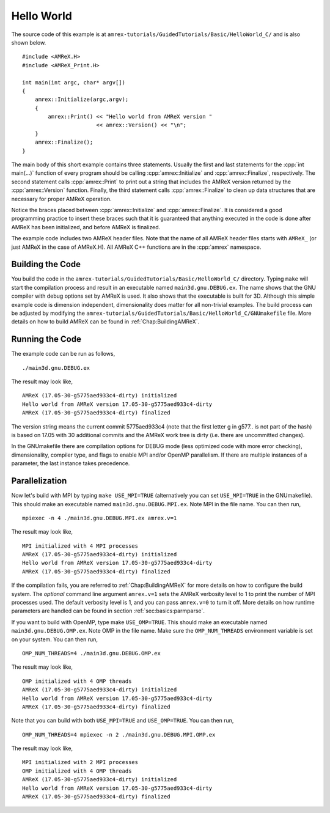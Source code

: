.. role:: cpp(code)
   :language: c++

.. _`Hello World`:


Hello World
====================

The source code of this example is at ``amrex-tutorials/GuidedTutorials/Basic/HelloWorld_C/``
and is also shown below.

.. highlight:: c++

::

     #include <AMReX.H>
     #include <AMReX_Print.H>

     int main(int argc, char* argv[])
     {
         amrex::Initialize(argc,argv);
         {
             amrex::Print() << "Hello world from AMReX version "
                            << amrex::Version() << "\n";
         }
         amrex::Finalize();
     }

The main body of this short example contains three statements.  Usually the
first and last statements for the :cpp:`int main(...)` function of every
program should be calling :cpp:`amrex::Initialize` and :cpp:`amrex::Finalize`,
respectively. The second statement calls :cpp:`amrex::Print` to print out a
string that includes the AMReX version returned by the :cpp:`amrex::Version`
function. Finally, the third statement calls :cpp:`amrex::Finalize` to clean up
data structures that are necessary for proper AMReX operation.

Notice the braces placed between :cpp:`amrex::Initialize` and
:cpp:`amrex::Finalize`. It is considered a good programming practice to insert
these braces such that it is guaranteed that anything executed in the code is
done after AMReX has been initialized, and before AMReX is finalized.

The example code includes two AMReX header files. Note that the name
of all AMReX header files starts with ``AMReX_`` (or just AMReX in the case of
AMReX.H). All AMReX C++ functions are in the :cpp:`amrex` namespace.

Building the Code
-----------------

You build the code in the ``amrex-tutorials/GuidedTutorials/Basic/HelloWorld_C/`` directory.
Typing ``make`` will start the compilation process and result in an executable
named ``main3d.gnu.DEBUG.ex``. The name shows that the GNU compiler with debug
options set by AMReX is used.  It also shows that the executable is built for
3D. Although this simple example code is dimension independent, dimensionality
does matter for all non-trivial examples. The build process can be adjusted by
modifying the ``amrex-tutorials/GuidedTutorials/Basic/HelloWorld_C/GNUmakefile`` file.  More
details on how to build AMReX can be found in :ref:`Chap:BuildingAMReX`.

Running the Code
----------------

The example code can be run as follows,

.. highlight:: console

::

      ./main3d.gnu.DEBUG.ex

The result may look like,

.. highlight:: console

::

      AMReX (17.05-30-g5775aed933c4-dirty) initialized
      Hello world from AMReX version 17.05-30-g5775aed933c4-dirty
      AMReX (17.05-30-g5775aed933c4-dirty) finalized

The version string means the current commit 5775aed933c4 (note that the first
letter g in g577.. is not part of the hash) is based on 17.05 with 30
additional commits and the AMReX work tree is dirty (i.e. there are uncommitted
changes).

In the GNUmakefile there are compilation options for DEBUG mode (less optimized
code with more error checking), dimensionality, compiler type, and flags to
enable MPI and/or OpenMP parallelism.  If there are multiple instances of a
parameter, the last instance takes precedence.

Parallelization
---------------

Now let's build with MPI by typing ``make USE_MPI=TRUE`` (alternatively you can
set ``USE_MPI=TRUE`` in the GNUmakefile). This should make an executable named
``main3d.gnu.DEBUG.MPI.ex``. Note MPI in the file name. You can then run,

.. highlight:: console

::

      mpiexec -n 4 ./main3d.gnu.DEBUG.MPI.ex amrex.v=1

The result may look like,

.. highlight:: console

::

      MPI initialized with 4 MPI processes
      AMReX (17.05-30-g5775aed933c4-dirty) initialized
      Hello world from AMReX version 17.05-30-g5775aed933c4-dirty
      AMReX (17.05-30-g5775aed933c4-dirty) finalized

If the compilation fails, you are referred to :ref:`Chap:BuildingAMReX` for
more details on how to configure the build system.  The *optional* command line
argument ``amrex.v=1`` sets the AMReX verbosity level
to 1 to print the number of MPI processes used.  The default verbosity
level is 1, and you can pass ``amrex.v=0`` to turn it off.
More details on how runtime parameters are handled can be found in
section :ref:`sec:basics:parmparse`.

If you want to build with OpenMP, type make ``USE_OMP=TRUE``.  This should make
an executable named ``main3d.gnu.DEBUG.OMP.ex``. Note OMP in the file name.
Make sure the ``OMP_NUM_THREADS`` environment variable is set on your system.
You can then run,

.. highlight:: console

::

      OMP_NUM_THREADS=4 ./main3d.gnu.DEBUG.OMP.ex

The result may look like,

.. highlight:: console

::

      OMP initialized with 4 OMP threads
      AMReX (17.05-30-g5775aed933c4-dirty) initialized
      Hello world from AMReX version 17.05-30-g5775aed933c4-dirty
      AMReX (17.05-30-g5775aed933c4-dirty) finalized

Note that you can build with both ``USE_MPI=TRUE`` and ``USE_OMP=TRUE``.  You
can then run,

.. highlight:: console

::

      OMP_NUM_THREADS=4 mpiexec -n 2 ./main3d.gnu.DEBUG.MPI.OMP.ex

The result may look like,

.. highlight:: console

::

      MPI initialized with 2 MPI processes
      OMP initialized with 4 OMP threads
      AMReX (17.05-30-g5775aed933c4-dirty) initialized
      Hello world from AMReX version 17.05-30-g5775aed933c4-dirty
      AMReX (17.05-30-g5775aed933c4-dirty) finalized
